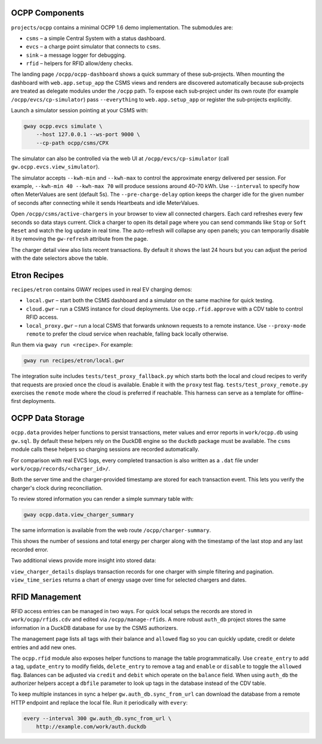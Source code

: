 OCPP Components
---------------

``projects/ocpp`` contains a minimal OCPP 1.6 demo implementation.
The submodules are:

- ``csms`` – a simple Central System with a status dashboard.
- ``evcs`` – a charge point simulator that connects to ``csms``.
- ``sink`` – a message logger for debugging.
- ``rfid`` – helpers for RFID allow/deny checks.

The landing page ``/ocpp/ocpp-dashboard`` shows a quick summary of these
sub‑projects. When mounting the dashboard with ``web.app.setup_app`` the CSMS
views and renders are discovered automatically because sub‑projects are treated
as delegate modules under the ``/ocpp`` path. To expose each sub‑project under
its own route (for example ``/ocpp/evcs/cp-simulator``) pass ``--everything`` to
``web.app.setup_app`` or register the sub‑projects explicitly.

Launch a simulator session pointing at your CSMS with:

.. code-block:: bash

   gway ocpp.evcs simulate \
       --host 127.0.0.1 --ws-port 9000 \
       --cp-path ocpp/csms/CPX

The simulator can also be controlled via the web UI at
``/ocpp/evcs/cp-simulator`` (call ``gw.ocpp.evcs.view_simulator``).

The simulator accepts ``--kwh-min`` and ``--kwh-max`` to control the
approximate energy delivered per session. For example, ``--kwh-min 40
--kwh-max 70`` will produce sessions around 40–70 kWh. Use ``--interval``
to specify how often MeterValues are sent (default 5s). The
``--pre-charge-delay`` option keeps the charger idle for the given
number of seconds after connecting while it sends Heartbeats and idle
MeterValues.

Open ``/ocpp/csms/active-chargers`` in your browser to view all
connected chargers. Each card refreshes every few seconds so data
stays current. Click a charger to open its detail page where you can
send commands like ``Stop`` or ``Soft Reset`` and watch the log update
in real time. The auto-refresh will collapse any open panels; you can
temporarily disable it by removing the ``gw-refresh`` attribute
from the page.

The charger detail view also lists recent transactions. By default it
shows the last 24 hours but you can adjust the period with the date
selectors above the table.

Etron Recipes
-------------

``recipes/etron`` contains GWAY recipes used in real EV charging
demos:

- ``local.gwr`` – start both the CSMS dashboard and a simulator on the
  same machine for quick testing.
- ``cloud.gwr`` – run a CSMS instance for cloud deployments. Use
  ``ocpp.rfid.approve`` with a CDV table to control RFID access.
- ``local_proxy.gwr`` – run a local CSMS that forwards unknown requests
  to a remote instance. Use ``--proxy-mode remote`` to prefer the cloud
  service when reachable, falling back locally otherwise.

Run them via ``gway run <recipe>``. For example:

.. code-block:: bash

   gway run recipes/etron/local.gwr

The integration suite includes ``tests/test_proxy_fallback.py`` which
starts both the local and cloud recipes to verify that requests are
proxied once the cloud is available. Enable it with the ``proxy`` test
flag. ``tests/test_proxy_remote.py`` exercises the ``remote`` mode where
the cloud is preferred if reachable. This harness can serve as a
template for offline-first deployments.

OCPP Data Storage
-----------------

``ocpp.data`` provides helper functions to persist transactions, meter
values and error reports in ``work/ocpp.db`` using ``gw.sql``. By
default these helpers rely on the DuckDB engine so the ``duckdb``
package must be available. The ``csms`` module calls these helpers so
charging sessions are recorded automatically.

For comparison with real EVCS logs, every completed transaction is also
written as a ``.dat`` file under ``work/ocpp/records/<charger_id>/``.

Both the server time and the charger-provided timestamp are stored for
each transaction event. This lets you verify the charger's clock during
reconciliation.

To review stored information you can render a simple summary table with:

.. code-block:: bash

   gway ocpp.data.view_charger_summary

The same information is available from the web route
``/ocpp/charger-summary``.

This shows the number of sessions and total energy per charger along
with the timestamp of the last stop and any last recorded error.

Two additional views provide more insight into stored data:

``view_charger_details`` displays transaction records for one charger
with simple filtering and pagination. ``view_time_series`` returns a
chart of energy usage over time for selected chargers and dates.


RFID Management
---------------

RFID access entries can be managed in two ways.  For quick local setups the
records are stored in ``work/ocpp/rfids.cdv`` and edited via
``/ocpp/manage-rfids``.  A more robust ``auth_db`` project stores the same
information in a DuckDB database for use by the CSMS authorizers.

The management page lists all tags with their balance and ``allowed`` flag so
you can quickly update, credit or delete entries and add new ones.

The ``ocpp.rfid`` module also exposes helper functions to manage the table
programmatically.  Use ``create_entry`` to add a tag, ``update_entry`` to
modify fields, ``delete_entry`` to remove a tag and ``enable`` or ``disable``
to toggle the ``allowed`` flag.  Balances can be adjusted via ``credit`` and
``debit`` which operate on the ``balance`` field.  When using ``auth_db`` the
authorizer helpers accept a ``dbfile`` parameter to look up tags in the
database instead of the CDV table.

To keep multiple instances in sync a helper ``gw.auth_db.sync_from_url``
can download the database from a remote HTTP endpoint and replace the
local file. Run it periodically with ``every``:

.. code-block:: bash

   every --interval 300 gw.auth_db.sync_from_url \
       http://example.com/work/auth.duckdb
